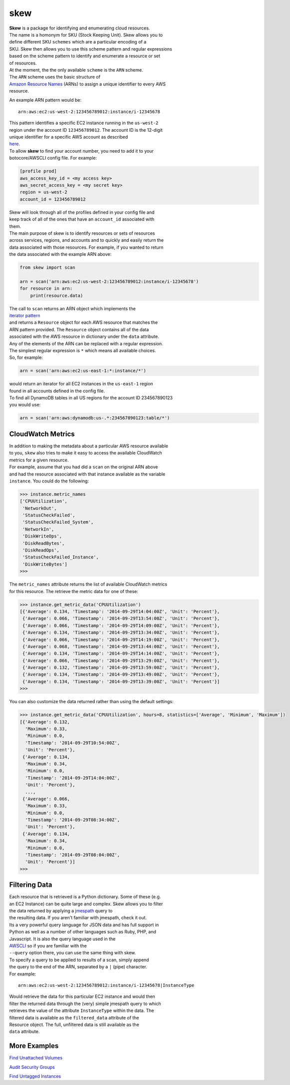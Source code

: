 skew
====

|Build Status|

|Code Health|

| **Skew** is a package for identifying and enumerating cloud resources.
| The name is a homonym for SKU (Stock Keeping Unit). Skew allows you to
| define different SKU ``schemes`` which are a particular encoding of a
| SKU. Skew then allows you to use this scheme pattern and regular
  expressions
| based on the scheme pattern to identify and enumerate a resource or
  set
| of resources.

| At the moment, the the only available ``scheme`` is the ``ARN``
  scheme.
| The ``ARN`` scheme uses the basic structure of
| `Amazon Resource
  Names <http://docs.aws.amazon.com/general/latest/gr/aws-arns-and-namespaces.html>`__
  (ARNs) to assign a unique identifier to every AWS
| resource.

An example ARN pattern would be:

::

    arn:aws:ec2:us-west-2:123456789012:instance/i-12345678

| This pattern identifies a specific EC2 instance running in the
  ``us-west-2``
| region under the account ID ``123456789012``. The account ID is the
  12-digit
| unique identifier for a specific AWS account as described
| `here <http://docs.aws.amazon.com/general/latest/gr/acct-identifiers.html>`__.
| To allow **skew** to find your account number, you need to add it to
  your
| botocore/AWSCLI config file. For example:

.. code:: ini

    [profile prod]
    aws_access_key_id = <my access key>
    aws_secret_access_key = <my secret key>
    region = us-west-2
    account_id = 123456789012

| Skew will look through all of the profiles defined in your config file
  and
| keep track of all of the ones that have an ``account_id`` associated
  with
| them.

| The main purpose of skew is to identify resources or sets of resources
| across services, regions, and accounts and to quickly and easily
  return the
| data associated with those resources. For example, if you wanted to
  return
| the data associated with the example ARN above:

.. code:: python

    from skew import scan

    arn = scan('arn:aws:ec2:us-west-2:123456789012:instance/i-12345678')
    for resource in arn:
        print(resource.data)

| The call to ``scan`` returns an ARN object which implements the
| `iterator
  pattern <https://docs.python.org/2/library/stdtypes.html#iterator-types>`__
| and returns a ``Resource`` object for each AWS resource that matches
  the
| ARN pattern provided. The ``Resource`` object contains all of the data
| associated with the AWS resource in dictionary under the ``data``
  attribute.

| Any of the elements of the ARN can be replaced with a regular
  expression.
| The simplest regular expression is ``*`` which means all available
  choices.
| So, for example:

.. code:: python

    arn = scan('arn:aws:ec2:us-east-1:*:instance/*')

| would return an iterator for all EC2 instances in the ``us-east-1``
  region
| found in all accounts defined in the config file.

| To find all DynamoDB tables in all US regions for the account ID
  234567890123
| you would use:

.. code:: python

    arn = scan('arn:aws:dynamodb:us-.*:234567890123:table/*')

CloudWatch Metrics
------------------

| In addition to making the metadata about a particular AWS resource
  available
| to you, ``skew`` also tries to make it easy to access the available
  CloudWatch
| metrics for a given resource.

| For example, assume that you had did a ``scan`` on the original ARN
  above
| and had the resource associated with that instance available as the
  variable
| ``instance``. You could do the following:

.. code:: python

    >>> instance.metric_names
    ['CPUUtilization',
     'NetworkOut',
     'StatusCheckFailed',
     'StatusCheckFailed_System',
     'NetworkIn',
     'DiskWriteOps',
     'DiskReadBytes',
     'DiskReadOps',
     'StatusCheckFailed_Instance',
     'DiskWriteBytes']
    >>>

| The ``metric_names`` attribute returns the list of available
  CloudWatch metrics
| for this resource. The retrieve the metric data for one of these:

.. code:: python

    >>> instance.get_metric_data('CPUUtilization')
    [{'Average': 0.134, 'Timestamp': '2014-09-29T14:04:00Z', 'Unit': 'Percent'},
     {'Average': 0.066, 'Timestamp': '2014-09-29T13:54:00Z', 'Unit': 'Percent'},
     {'Average': 0.066, 'Timestamp': '2014-09-29T14:09:00Z', 'Unit': 'Percent'},
     {'Average': 0.134, 'Timestamp': '2014-09-29T13:34:00Z', 'Unit': 'Percent'},
     {'Average': 0.066, 'Timestamp': '2014-09-29T14:19:00Z', 'Unit': 'Percent'},
     {'Average': 0.068, 'Timestamp': '2014-09-29T13:44:00Z', 'Unit': 'Percent'},
     {'Average': 0.134, 'Timestamp': '2014-09-29T14:14:00Z', 'Unit': 'Percent'},
     {'Average': 0.066, 'Timestamp': '2014-09-29T13:29:00Z', 'Unit': 'Percent'},
     {'Average': 0.132, 'Timestamp': '2014-09-29T13:59:00Z', 'Unit': 'Percent'},
     {'Average': 0.134, 'Timestamp': '2014-09-29T13:49:00Z', 'Unit': 'Percent'},
     {'Average': 0.134, 'Timestamp': '2014-09-29T13:39:00Z', 'Unit': 'Percent'}]
    >>>

You can also customize the data returned rather than using the default
settings:

.. code:: python

    >>> instance.get_metric_data('CPUUtilization', hours=8, statistics=['Average', 'Minimum', 'Maximum'])
    [{'Average': 0.132,
      'Maximum': 0.33,
      'Minimum': 0.0,
      'Timestamp': '2014-09-29T10:54:00Z',
      'Unit': 'Percent'},
     {'Average': 0.134,
      'Maximum': 0.34,
      'Minimum': 0.0,
      'Timestamp': '2014-09-29T14:04:00Z',
      'Unit': 'Percent'},
      ...,
     {'Average': 0.066,
      'Maximum': 0.33,
      'Minimum': 0.0,
      'Timestamp': '2014-09-29T08:34:00Z',
      'Unit': 'Percent'},
     {'Average': 0.134,
      'Maximum': 0.34,
      'Minimum': 0.0,
      'Timestamp': '2014-09-29T08:04:00Z',
      'Unit': 'Percent'}]
    >>>

Filtering Data
--------------

| Each resource that is retrieved is a Python dictionary. Some of these
  (e.g.
| an EC2 Instance) can be quite large and complex. Skew allows you to
  filter
| the data returned by applying a `jmespath <http://jmespath.org>`__
  query to
| the resulting data. If you aren't familiar with jmespath, check it
  out.
| Its a very powerful query language for JSON data and has full support
  in
| Python as well as a number of other languages such as Ruby, PHP, and
| Javascript. It is also the query language used in the
| `AWSCLI <https://aws.amazon.com/cli/>`__ so if you are familiar with
  the
| ``--query`` option there, you can use the same thing with skew.

| To specify a query to be applied to results of a scan, simply append
| the query to the end of the ARN, separated by a ``|`` (pipe)
  character.
| For example:

::

    arn:aws:ec2:us-west-2:123456789012:instance/i-12345678|InstanceType

| Would retrieve the data for this particular EC2 instance and would
  then
| filter the returned data through the (very) simple jmespath query to
  which
| retrieves the value of the attribute ``InstanceType`` within the data.
  The
| filtered data is available as the ``filtered_data`` attribute of the
| Resource object. The full, unfiltered data is still available as the
| ``data`` attribute.

More Examples
-------------

`Find Unattached
Volumes <https://gist.github.com/garnaat/73804a6b0bd506ee6075>`__

`Audit Security
Groups <https://gist.github.com/garnaat/4123f1aefe7d65df9b48>`__

`Find Untagged
Instances <https://gist.github.com/garnaat/11004f5661b4798d27c7>`__

.. |Build Status| image:: https://travis-ci.org/scopely-devops/skew.svg?branch=develop
   :target: https://travis-ci.org/scopely-devops/skew
.. |Code Health| image:: https://landscape.io/github/scopely-devops/skew/develop/landscape.png
   :target: https://landscape.io/github/scopely-devops/skew/develop
